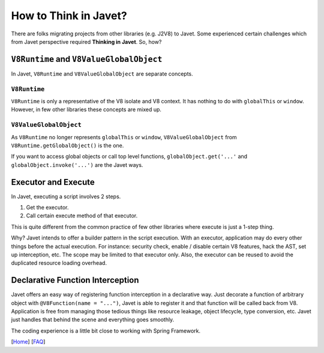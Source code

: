 ======================
How to Think in Javet?
======================

There are folks migrating projects from other libraries (e.g. J2V8) to Javet. Some experienced certain challenges which from Javet perspective required **Thinking in Javet**. So, how?

``V8Runtime`` and ``V8ValueGlobalObject``
=========================================

In Javet, ``V8Runtime`` and ``V8ValueGlobalObject`` are separate concepts.

``V8Runtime``
-------------

``V8Runtime`` is only a representative of the V8 isolate and V8 context. It has nothing to do with ``globalThis`` or ``window``. However, in few other libraries these concepts are mixed up.

``V8ValueGlobalObject``
-----------------------

As ``V8Runtime`` no longer represents ``globalThis`` or ``window``, ``V8ValueGlobalObject`` from ``V8Runtime.getGlobalObject()`` is the one.

If you want to access global objects or call top level functions, ``globalObject.get('...'`` and ``globalObject.invoke('...')`` are the Javet ways.

Executor and Execute
====================

In Javet, executing a script involves 2 steps.

1. Get the executor.
2. Call certain execute method of that executor.

This is quite different from the common practice of few other libraries where execute is just a 1-step thing.

Why? Javet intends to offer a builder pattern in the script execution. With an executor, application may do every other things before the actual execution. For instance: security check, enable / disable certain V8 features, hack the AST, set up interception, etc. The scope may be limited to that executor only. Also, the executor can be reused to avoid the duplicated resource loading overhead.

Declarative Function Interception
=================================

Javet offers an easy way of registering function interception in a declarative way. Just decorate a function of arbitrary object with ``@V8Function(name = "...")``, Javet is able to register it and that function will be called back from V8. Application is free from managing those tedious things like resource leakage, object lifecycle, type conversion, etc. Javet just handles that behind the scene and everything goes smoothly.

The coding experience is a little bit close to working with Spring Framework.

[`Home <../../README.rst>`_] [`FAQ <index.rst>`_]
